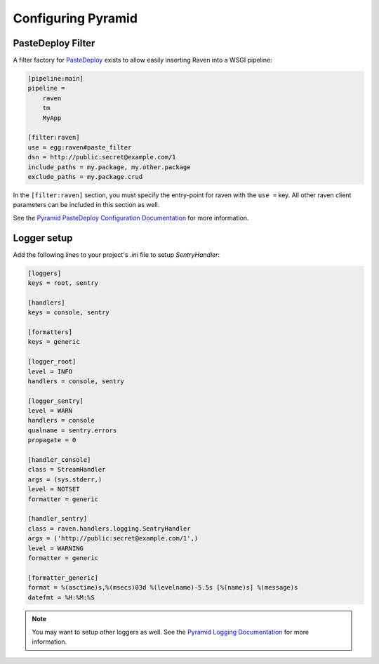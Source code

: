 Configuring Pyramid
==================

PasteDeploy Filter
------------------

A filter factory for `PasteDeploy <http://pythonpaste.org/deploy/>`_ exists to allow easily inserting Raven into a WSGI pipeline:

.. code-block:: ini

    [pipeline:main]
    pipeline =
        raven
        tm
        MyApp

    [filter:raven]
    use = egg:raven#paste_filter
    dsn = http://public:secret@example.com/1
    include_paths = my.package, my.other.package
    exclude_paths = my.package.crud

In the ``[filter:raven]`` section, you must specify the entry-point for raven with the ``use =`` key.  All other raven client parameters can be included in this section as well.

See the `Pyramid PasteDeploy Configuration Documentation <http://docs.pylonsproject.org/projects/pyramid/en/latest/narr/paste.html>`_ for more information.

Logger setup
------------

Add the following lines to your project's `.ini` file to setup `SentryHandler`:

.. code-block:: ini

    [loggers]
    keys = root, sentry

    [handlers]
    keys = console, sentry

    [formatters]
    keys = generic

    [logger_root]
    level = INFO
    handlers = console, sentry

    [logger_sentry]
    level = WARN
    handlers = console
    qualname = sentry.errors
    propagate = 0

    [handler_console]
    class = StreamHandler
    args = (sys.stderr,)
    level = NOTSET
    formatter = generic

    [handler_sentry]
    class = raven.handlers.logging.SentryHandler
    args = ('http://public:secret@example.com/1',)
    level = WARNING
    formatter = generic

    [formatter_generic]
    format = %(asctime)s,%(msecs)03d %(levelname)-5.5s [%(name)s] %(message)s
    datefmt = %H:%M:%S

.. note:: You may want to setup other loggers as well.  See the `Pyramid Logging Documentation <http://docs.pylonsproject.org/projects/pyramid/en/latest/narr/logging.html>`_ for more information.


